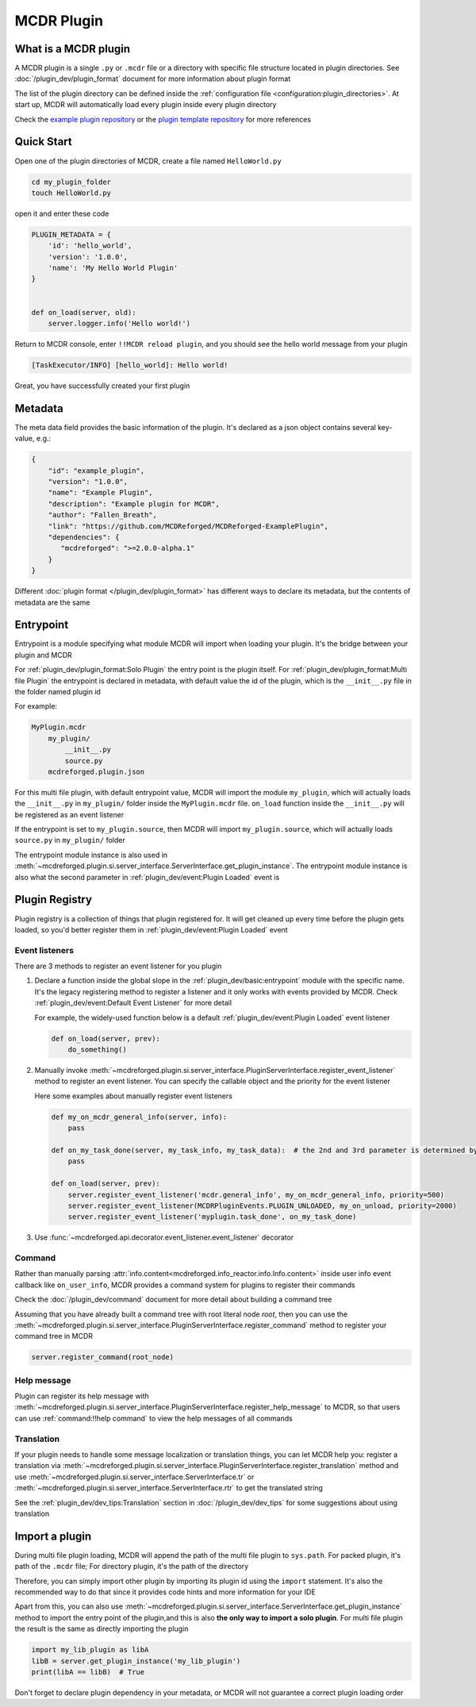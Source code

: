 
MCDR Plugin
===========

What is a MCDR plugin
---------------------

A MCDR plugin is a single ``.py`` or ``.mcdr`` file or a directory with specific file structure located in plugin directories.
See :doc:`/plugin_dev/plugin_format` document for more information about plugin format

The list of the plugin directory can be defined inside the :ref:`configuration file <configuration:plugin_directories>`.
At start up, MCDR will automatically load every plugin inside every plugin directory

Check the `example plugin repository <https://github.com/MCDReforged/MCDReforged-ExamplePlugin>`__ or
the `plugin template repository <https://github.com/MCDReforged/MCDReforged-PluginTemplate>`__ for more references

Quick Start
-----------

Open one of the plugin directories of MCDR, create a file named ``HelloWorld.py``

.. code-block:: bash

    cd my_plugin_folder
    touch HelloWorld.py

open it and enter these code

.. code-block:: python

    PLUGIN_METADATA = {
        'id': 'hello_world',
        'version': '1.0.0',
        'name': 'My Hello World Plugin'
    }


    def on_load(server, old):
        server.logger.info('Hello world!')

Return to MCDR console, enter ``!!MCDR reload plugin``, and you should see the hello world message from your plugin

.. code-block::

    [TaskExecutor/INFO] [hello_world]: Hello world!

Great, you have successfully created your first plugin

Metadata
--------

The meta data field provides the basic information of the plugin. It's declared as a json object contains several key-value, e.g.:

.. code-block:: json

    {
        "id": "example_plugin",
        "version": "1.0.0",
        "name": "Example Plugin",
        "description": "Example plugin for MCDR",
        "author": "Fallen_Breath",
        "link": "https://github.com/MCDReforged/MCDReforged-ExamplePlugin",
        "dependencies": {
           "mcdreforged": ">=2.0.0-alpha.1"
        }
    }

Different :doc:`plugin format </plugin_dev/plugin_format>` has different ways to declare its metadata, but the contents of metadata are the same

.. seealso::

    :doc:`/plugin_dev/metadata` document

.. _plugin-entrypoint:

Entrypoint
----------

Entrypoint is a module specifying what module MCDR will import when loading your plugin. It's the bridge between your plugin and MCDR

For :ref:`plugin_dev/plugin_format:Solo Plugin` the entry point is the plugin itself.
For :ref:`plugin_dev/plugin_format:Multi file Plugin` the entrypoint is declared in metadata,
with default value the id of the plugin, which is the ``__init__.py`` file in the folder named plugin id

For example:

.. code-block::

    MyPlugin.mcdr
        my_plugin/
            __init__.py
            source.py
        mcdreforged.plugin.json

For this multi file plugin, with default entrypoint value, MCDR will import the module ``my_plugin``,
which will actually loads the ``__init__.py`` in ``my_plugin/`` folder inside the ``MyPlugin.mcdr`` file.
``on_load`` function inside the ``__init__.py`` will be registered as an event listener

If the entrypoint is set to ``my_plugin.source``, then MCDR will import ``my_plugin.source``, which will actually loads ``source.py`` in ``my_plugin/`` folder

The entrypoint module instance is also used in :meth:`~mcdreforged.plugin.si.server_interface.ServerInterface.get_plugin_instance`.
The entrypoint module instance is also what the second parameter in :ref:`plugin_dev/event:Plugin Loaded` event is

Plugin Registry
---------------

Plugin registry is a collection of things that plugin registered for. It will get cleaned up every time before the plugin gets loaded,
so you'd better register them in :ref:`plugin_dev/event:Plugin Loaded` event

Event listeners
^^^^^^^^^^^^^^^

There are 3 methods to register an event listener for you plugin

#. 
    Declare a function inside the global slope in the :ref:`plugin_dev/basic:entrypoint` module with the specific name.
    It's the legacy registering method to register a listener and it only works with events provided by MCDR.
    Check :ref:`plugin_dev/event:Default Event Listener` for more detail

    For example, the widely-used function below is a default :ref:`plugin_dev/event:Plugin Loaded` event listener

    .. code-block:: python

        def on_load(server, prev):
            do_something()

#. 
    Manually invoke :meth:`~mcdreforged.plugin.si.server_interface.PluginServerInterface.register_event_listener` method to register an event listener.
    You can specify the callable object and the priority for the event listener

    Here some examples about manually register event listeners

    .. code-block:: python

        def my_on_mcdr_general_info(server, info):
            pass

        def on_my_task_done(server, my_task_info, my_task_data):  # the 2nd and 3rd parameter is determined by the plugin that emits this event
            pass

        def on_load(server, prev):
            server.register_event_listener('mcdr.general_info', my_on_mcdr_general_info, priority=500)
            server.register_event_listener(MCDRPluginEvents.PLUGIN_UNLOADED, my_on_unload, priority=2000)
            server.register_event_listener('myplugin.task_done', on_my_task_done)

#.
    Use :func:`~mcdreforged.api.decorator.event_listener.event_listener` decorator


Command
^^^^^^^

Rather than manually parsing :attr:`info.content<mcdreforged.info_reactor.info.Info.content>` inside user info event callback like ``on_user_info``,
MCDR provides a command system for plugins to register their commands

Check the :doc:`/plugin_dev/command` document for more detail about building a command tree

Assuming that you have already built a command tree with root literal node *root*, then you can use
the :meth:`~mcdreforged.plugin.si.server_interface.PluginServerInterface.register_command` method to register your command tree in MCDR

.. code-block:: python

    server.register_command(root_node)

Help message
^^^^^^^^^^^^

Plugin can register its help message with :meth:`~mcdreforged.plugin.si.server_interface.PluginServerInterface.register_help_message` to MCDR,
so that users can use :ref:`command:!!help command` to view the help messages of all commands

.. _plugin-translation:

Translation
^^^^^^^^^^^

If your plugin needs to handle some message localization or translation things, you can let MCDR help you:
register a translation via :meth:`~mcdreforged.plugin.si.server_interface.PluginServerInterface.register_translation` method
and use :meth:`~mcdreforged.plugin.si.server_interface.ServerInterface.tr` or :meth:`~mcdreforged.plugin.si.server_interface.ServerInterface.rtr` to get the translated string

See the :ref:`plugin_dev/dev_tips:Translation` section in :doc:`/plugin_dev/dev_tips` for some suggestions about using translation

Import a plugin
---------------

During multi file plugin loading, MCDR will append the path of the multi file plugin to ``sys.path``.
For packed plugin, it's path of the ``.mcdr`` file; For directory plugin, it's the path of the directory

Therefore, you can simply import other plugin by importing its plugin id using the ``import`` statement.
It's also the recommended way to do that since it provides code hints and more information for your IDE

Apart from this, you can also use :meth:`~mcdreforged.plugin.si.server_interface.ServerInterface.get_plugin_instance` method
to import the entry point of the plugin,and this is also **the only way to import a solo plugin**.
For multi file plugin the result is the same as directly importing the plugin

.. code-block:: python

    import my_lib_plugin as libA
    libB = server.get_plugin_instance('my_lib_plugin')
    print(libA == libB)  # True

Don't forget to declare plugin dependency in your metadata, or MCDR will not guarantee a correct plugin loading order

